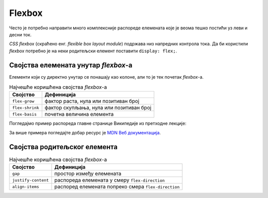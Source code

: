 Flexbox
=======

Често је потребно направити много комплексније распореде елемената које је веома тешко постићи уз леви и десни ток.

*CSS flexbox* (скраћено енг. *flexible box layout module*) подржава низ напредних контрола тока. Да би користили *flexbox* потребно је на неки родитељски елемент поставити ``display: flex;``.

.. petlja-editor:: css_flex_columns

    style.css
    .container {
        display: flex;
        border: 1px solid red;
    }
    .column {
        border: 1px solid grey;
    }
    ~~~
    test.html
    <link rel="stylesheet" href="style.css"/>
    <div class="container">
        <div class="column">
            Kolona 1
        </div>
        <div class="column">
            Kolona 2
        </div>
        <div class="column">
            Kolona 3
        </div>
        <div class="column">
            Kolona 4
        </div>
    </div>

.. questionnote::

    Пробајте да у примеру обришете ``display: flex;``. Који је резултат без тог својства?

Својства елемената унутар *flexbox*-а
-------------------------------------

Елементи који су директно унутар се понашају као колоне, али то је тек почетак *flexbox*-а.

.. table:: Најчешће коришћена својства *flexbox*-а

    =============== =================
    Својство        Дефиниција
    =============== =================
    ``flex-grow``   фактор раста, нула или позитиван број
    ``flex-shrink`` фактор скупљања, нула или позитиван број
    ``flex-basis``  почетна величина елемента
    =============== =================

.. infonote::

    Својство ``flex`` је скраћеница којом се могу задати сва 3 својства у формату ``flex: <flex-grow> <flex-shrink> <flex-basis>;``.

Погледајмо пример распореда главне странице Википедије из претходне лекције:

.. petlja-editor:: css_wiki_flex

    style.css
    .container {
        display: flex;
        gap: 10px;
    }
    .column {
        flex: 1 1 auto;
        border: 1px solid grey;
    }
    .flex-30 {
        flex-basis: 30%;
    }
    ~~~
    test.html
    <link rel="stylesheet" href="style.css"/>
    <div class="container">
        <div class="column flex-30">
            <header>Википедија – слободна енциклопедија</heading>
            <nav>Линкови за навигацију</nav>
        </div>
        <div class="column">
            <nav>Линкови за навигацију на врху</nav>
            <div>Картице и претрага сајта</div>
            <div>Добродошли</div>
            <div class="container">
                <div class="column">Случајни чланци</div>
                <div class="column">Недавни догађаји</div>
            </div>
        </div>
    </div>

За више примера погледајте добар ресурс је `MDN Веб документација  <https://developer.mozilla.org/en-US/docs/Web/CSS/flex>`_.

Својства родитељског елемента
-----------------------------

.. table:: Најчешће коришћена својства *flexbox*-а

    =================== ====================
    Својство             Дефиниција
    =================== ====================
    ``gap``             простор између елемената
    ``justify-content`` распореда елемената у смеру ``flex-direction``
    ``align-items``     распоред елемената попреко смера ``flex-direction``
    =================== ====================

.. image:: ../../_images/css/primer_youtube.png
    :width: 624px
    :align: center

.. petlja-editor:: css_youtube_flex

    style.css
    .donja-traka {
        display: flex;
        gap: 10px;
        justify-content: space-between;
        align-items: center;
    }
    .akcije {
        display: flex;
        gap: 5px;
    }
    .akcija {
        display: flex;
        align-items: center;
        gap: 5px;
        font-size: 16px;
        text-transform: uppercase;
    }
    .ikona {
        width: 32px;
        height: 32px;
        border-radius: 3px;
        background-color: grey;
    }
    ~~~
    test.html
    <link rel="stylesheet" href="style.css"/>
    <div>
        <h2>Веома дугачак назив видео материјала</h2>
        <div class="donja-traka">
            <div class="pregledi">
                206,831 views * Jul 11, 2022
            </div>
            <div class="akcije">
                <div class="akcija">
                    <div class="ikona"></div>
                    15K
                </div>
                <div class="akcija">
                    <div class="ikona"></div>
                    Dislike
                </div>
                <div class="akcija">
                    <div class="ikona"></div>
                    Share
                </div>
                <div class="akcija">
                    <div class="ikona"></div>
                    Clip
                </div>
                <div class="akcija">
                    <div class="ikona"></div>
                    Save
                </div>
                <div class="akcija">
                    <div class="ikona"></div>
                </div>
            </div>
        </div>
    </div>
